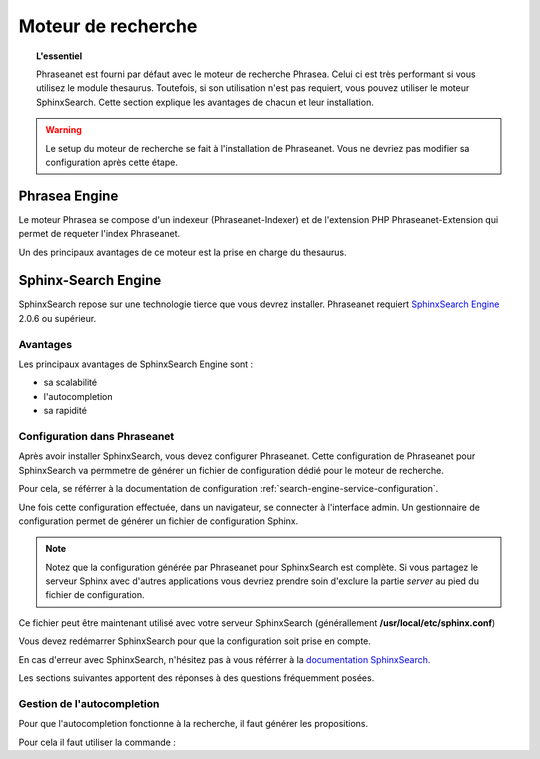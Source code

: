Moteur de recherche
===================

.. topic:: L'essentiel

    Phraseanet est fourni par défaut avec le moteur de recherche Phrasea. Celui
    ci est très performant si vous utilisez le module thesaurus. Toutefois, si
    son utilisation n'est pas requiert, vous pouvez utiliser le moteur
    SphinxSearch.
    Cette section explique les avantages de chacun et leur installation.


.. warning::

    Le setup du moteur de recherche se fait à l'installation de Phraseanet. Vous
    ne devriez pas modifier sa configuration après cette étape.

Phrasea Engine
--------------

Le moteur Phrasea se compose d'un indexeur (Phraseanet-Indexer) et de
l'extension PHP Phraseanet-Extension qui permet de requeter l'index Phraseanet.

Un des principaux avantages de ce moteur est la prise en charge du thesaurus.

Sphinx-Search Engine
--------------------

SphinxSearch repose sur une technologie tierce que vous devrez installer.
Phraseanet requiert `SphinxSearch Engine`_ 2.0.6 ou supérieur.

Avantages
*********

Les principaux avantages de SphinxSearch Engine sont :

* sa scalabilité
* l'autocompletion
* sa rapidité

Configuration dans Phraseanet
*****************************

Après avoir installer SphinxSearch, vous devez configurer Phraseanet.
Cette configuration de Phraseanet pour SphinxSearch va permmetre de générer un
fichier de configuration dédié pour le moteur de recherche.

Pour cela, se référrer à la documentation de configuration
:ref:`search-engine-service-configuration`.

Une fois cette configuration effectuée, dans un navigateur, se connecter à
l'interface admin. Un gestionnaire de configuration permet de générer un fichier
de configuration Sphinx.

.. note::

    Notez que la configuration générée par Phraseanet pour SphinxSearch est
    complète. Si vous partagez le serveur Sphinx avec d'autres applications
    vous devriez prendre soin d'exclure la partie *server* au pied du fichier
    de configuration.

Ce fichier peut être maintenant utilisé avec votre serveur SphinxSearch
(générallement **/usr/local/etc/sphinx.conf**)

Vous devez redémarrer SphinxSearch pour que la configuration soit prise en
compte.

En cas d'erreur avec SphinxSearch, n'hésitez pas à vous référrer à la
`documentation SphinxSearch`_.

Les sections suivantes apportent des réponses à des questions fréquemment
posées.

Gestion de l'autocompletion
***************************

Pour que l'autocompletion fonctionne à la recherche, il faut générer les
propositions.

Pour cela il faut utiliser la commande :

.. code-block: bash

    bin/console sphinx:generate-suggestions

.. _documentation SphinxSearch: http://sphinxsearch.com/docs/manual-2.0.6.html
.. _SphinxSearch Engine: http://sphinxsearch.com/downloads/release/

